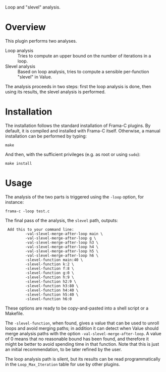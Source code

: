 Loop and "slevel" analysis.

* Overview

This plugin performs two analyses.

 - Loop analysis :: Tries to compute an upper bound on the number of
                    iterations in a loop.
 - Slevel analysis :: Based on loop analysis, tries to compute a
      sensible per-function "slevel" in Value.

The analysis proceeds in two steps: first the loop analysis is done,
then using its results, the slevel analysis is performed.

* Installation

The installation follows the standard installation of Frama-C
plugins. By default, it is compiled and installed with Frama-C itself.
Otherwise, a manual installation can be performed by typing:

: make

And then, with the sufficient privileges (e.g. as root or using =sudo=):

: make install

* Usage

The analysis of the two parts is triggered using the =-loop= option, for
instance:

: frama-c -loop test.c

The final pass of the analysis, the =slevel= path, outputs:

:  Add this to your command line:
:          -val-slevel-merge-after-loop main \
:          -val-slevel-merge-after-loop g \
:          -val-slevel-merge-after-loop h3 \
:          -val-slevel-merge-after-loop h4 \
:          -val-slevel-merge-after-loop h5 \
:          -val-slevel-merge-after-loop h6 \
:          -slevel-function main:40 \
:          -slevel-function k:2 \
:          -slevel-function f:8 \
:          -slevel-function g:0 \
:          -slevel-function h:9 \
:          -slevel-function h2:9 \
:          -slevel-function h3:80 \
:          -slevel-function h4:40 \
:          -slevel-function h5:40 \
:          -slevel-function h6:0

These options are ready to be copy-and-pasted into a shell script or a Makefile.

The =-slevel-function=, when found, gives a value that can be used to
unroll loops and avoid merging paths; in addition it can detect when
Value should merge analysis paths with the option
=-val-slevel-merge-after-loop=. A value of 0 means that no reasonable bound
has been found, and therefore it might be better to avoid spending time in that
function. Note that this is just an initial recommendation, to be later refined
by the user.

The loop analysis path is silent, but its results can be read
programmatically in the =Loop_Max_Iteration= table for use by other
plugins.
